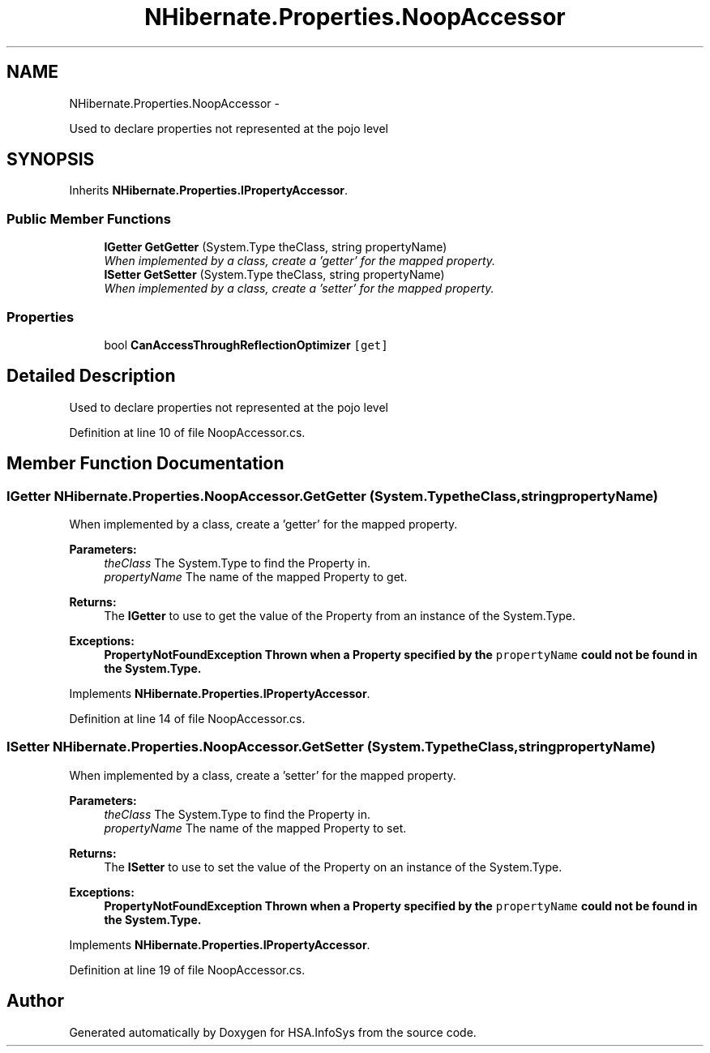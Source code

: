 .TH "NHibernate.Properties.NoopAccessor" 3 "Fri Jul 5 2013" "Version 1.0" "HSA.InfoSys" \" -*- nroff -*-
.ad l
.nh
.SH NAME
NHibernate.Properties.NoopAccessor \- 
.PP
Used to declare properties not represented at the pojo level  

.SH SYNOPSIS
.br
.PP
.PP
Inherits \fBNHibernate\&.Properties\&.IPropertyAccessor\fP\&.
.SS "Public Member Functions"

.in +1c
.ti -1c
.RI "\fBIGetter\fP \fBGetGetter\fP (System\&.Type theClass, string propertyName)"
.br
.RI "\fIWhen implemented by a class, create a 'getter' for the mapped property\&. \fP"
.ti -1c
.RI "\fBISetter\fP \fBGetSetter\fP (System\&.Type theClass, string propertyName)"
.br
.RI "\fIWhen implemented by a class, create a 'setter' for the mapped property\&. \fP"
.in -1c
.SS "Properties"

.in +1c
.ti -1c
.RI "bool \fBCanAccessThroughReflectionOptimizer\fP\fC [get]\fP"
.br
.in -1c
.SH "Detailed Description"
.PP 
Used to declare properties not represented at the pojo level 


.PP
Definition at line 10 of file NoopAccessor\&.cs\&.
.SH "Member Function Documentation"
.PP 
.SS "\fBIGetter\fP NHibernate\&.Properties\&.NoopAccessor\&.GetGetter (System\&.TypetheClass, stringpropertyName)"

.PP
When implemented by a class, create a 'getter' for the mapped property\&. 
.PP
\fBParameters:\fP
.RS 4
\fItheClass\fP The System\&.Type to find the Property in\&.
.br
\fIpropertyName\fP The name of the mapped Property to get\&.
.RE
.PP
\fBReturns:\fP
.RS 4
The \fBIGetter\fP to use to get the value of the Property from an instance of the System\&.Type\&.
.RE
.PP
\fBExceptions:\fP
.RS 4
\fI\fBPropertyNotFoundException\fP\fP Thrown when a Property specified by the \fCpropertyName\fP could not be found in the System\&.Type\&. 
.RE
.PP

.PP
Implements \fBNHibernate\&.Properties\&.IPropertyAccessor\fP\&.
.PP
Definition at line 14 of file NoopAccessor\&.cs\&.
.SS "\fBISetter\fP NHibernate\&.Properties\&.NoopAccessor\&.GetSetter (System\&.TypetheClass, stringpropertyName)"

.PP
When implemented by a class, create a 'setter' for the mapped property\&. 
.PP
\fBParameters:\fP
.RS 4
\fItheClass\fP The System\&.Type to find the Property in\&.
.br
\fIpropertyName\fP The name of the mapped Property to set\&.
.RE
.PP
\fBReturns:\fP
.RS 4
The \fBISetter\fP to use to set the value of the Property on an instance of the System\&.Type\&. 
.RE
.PP
\fBExceptions:\fP
.RS 4
\fI\fBPropertyNotFoundException\fP\fP Thrown when a Property specified by the \fCpropertyName\fP could not be found in the System\&.Type\&. 
.RE
.PP

.PP
Implements \fBNHibernate\&.Properties\&.IPropertyAccessor\fP\&.
.PP
Definition at line 19 of file NoopAccessor\&.cs\&.

.SH "Author"
.PP 
Generated automatically by Doxygen for HSA\&.InfoSys from the source code\&.
